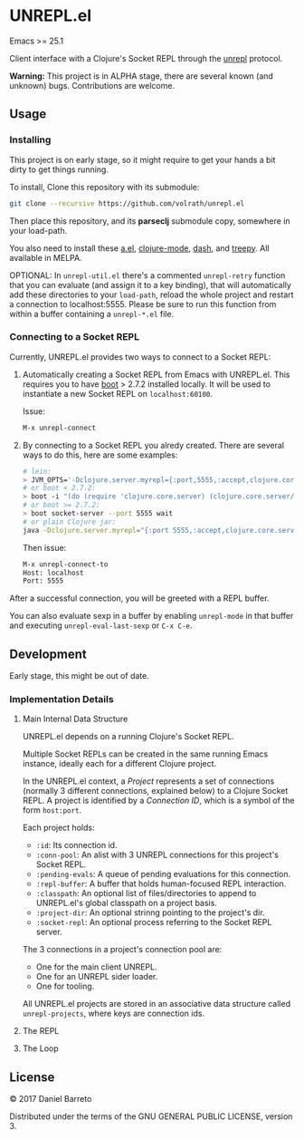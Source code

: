 * UNREPL.el

  Emacs >= 25.1

  Client interface with a Clojure's Socket REPL through the [[https://github.com/unrepl/unrepl][unrepl]] protocol.

  *Warning:* This project is in ALPHA stage, there are several known (and
  unknown) bugs.  Contributions are welcome.

** Usage

*** Installing
   This project is on early stage, so it might require to get your hands a bit
   dirty to get things running.

   To install, Clone this repository with its submodule:

   #+BEGIN_SRC bash
   git clone --recursive https://github.com/volrath/unrepl.el
   #+END_SRC

   Then place this repository, and its *parseclj* submodule copy, somewhere in
   your load-path.

   You also need to install these [[https://github.com/plexus/a.el][a.el]], [[https://github.com/clojure-emacs/clojure-mode][clojure-mode]], [[https://github.com/magnars/dash.el][dash]], and [[https://github.com/volrath/treepy.el][treepy]].  All
   available in MELPA.

   OPTIONAL: In =unrepl-util.el= there's a commented =unrepl-retry= function
   that you can evaluate (and assign it to a key binding), that will
   automatically add these directories to your =load-path=, reload the whole
   project and restart a connection to localhost:5555.  Please be sure to run
   this function from within a buffer containing a =unrepl-*.el= file.

*** Connecting to a Socket REPL

   Currently, UNREPL.el provides two ways to connect to a Socket REPL:

   1. Automatically creating a Socket REPL from Emacs with UNREPL.el.  This
      requires you to have [[https://github.com/boot-clj/boot][boot]] > 2.7.2 installed locally. It will be used to
      instantiate a new Socket REPL on =localhost:60100=.

      Issue:

      #+BEGIN_SRC bash
      M-x unrepl-connect
      #+END_SRC

   2. By connecting to a Socket REPL you alredy created.  There are several ways
      to do this, here are some examples:

      #+BEGIN_SRC bash
      # lein:
      > JVM_OPTS='-Dclojure.server.myrepl={:port,5555,:accept,clojure.core.server/repl}' lein repl
      # or boot < 2.7.2:
      > boot -i "(do (require 'clojure.core.server) (clojure.core.server/start-server {:port 5555 :name :repl :accept 'clojure.core.server/repl}))" wait
      # or boot >= 2.7.2:
      > boot socket-server --port 5555 wait
      # or plain Clojure jar:
      java -Dclojure.server.myrepl="{:port 5555,:accept,clojure.core.server/repl}" -jar ~/.m2/repository/org/clojure/clojure/1.8.0/clojure-1.8.0.jar
      #+END_SRC

      Then issue:

      #+BEGIN_SRC bash
      M-x unrepl-connect-to
      Host: localhost
      Port: 5555
      #+END_SRC

   After a successful connection, you will be greeted with a REPL buffer.

   You can also evaluate sexp in a buffer by enabling =unrepl-mode= in that buffer
   and executing =unrepl-eval-last-sexp= or =C-x C-e=.

** Development

   Early stage, this might be out of date.

*** Implementation Details

**** Main Internal Data Structure

     UNREPL.el depends on a running Clojure's Socket REPL.

     Multiple Socket REPLs can be created in the same running Emacs instance,
     ideally each for a different Clojure project.

     In the UNREPL.el context, a /Project/ represents a set of connections
     (normally 3 different connections, explained below) to a Clojure Socket
     REPL.  A project is identified by a /Connection ID/, which is a symbol of
     the form =host:port=.

     Each project holds:

     - =:id=: Its connection id.
     - =:conn-pool=: An alist with 3 UNREPL connections for this project's
       Socket REPL.
     - =:pending-evals=: A queue of pending evaluations for this connection.
     - =:repl-buffer=: A buffer that holds human-focused REPL interaction.
     - =:classpath=: An optional list of files/directories to append to
       UNREPL.el's global classpath on a project basis.
     - =:project-dir=: An optional strinng pointing to the project's dir.
     - =:socket-repl=: An optional process referring to the Socket REPL server.

     The 3 connections in a project's connection pool are:

     - One for the main client UNREPL.
     - One for an UNREPL sider loader.
     - One for tooling.

     All UNREPL.el projects are stored in an associative data structure called
     =unrepl-projects=, where keys are connection ids.

**** The REPL

**** The Loop

** License

   © 2017 Daniel Barreto

   Distributed under the terms of the GNU GENERAL PUBLIC LICENSE, version 3.
